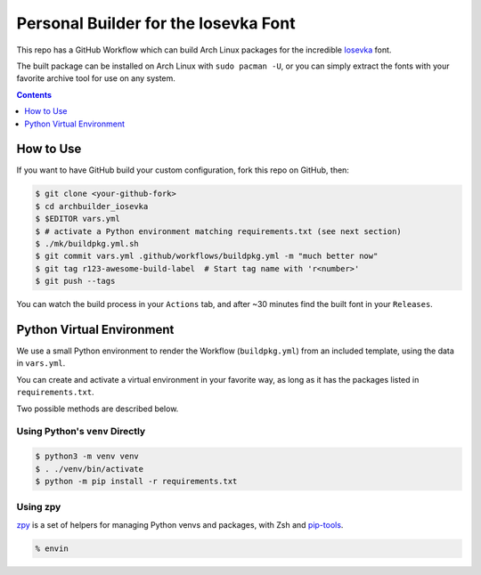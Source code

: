 Personal Builder for the Iosevka Font
=====================================

|build status|

This repo has a GitHub Workflow which can build Arch Linux
packages for the incredible Iosevka_ font.

The built package can be installed on Arch Linux with ``sudo pacman -U``,
or you can simply extract the fonts with your favorite archive tool for use on
any system.

.. contents::
   :depth: 1

How to Use
----------

If you want to have GitHub build your custom configuration,
fork this repo on GitHub, then:

.. code:: console

  $ git clone <your-github-fork>
  $ cd archbuilder_iosevka
  $ $EDITOR vars.yml
  $ # activate a Python environment matching requirements.txt (see next section)
  $ ./mk/buildpkg.yml.sh
  $ git commit vars.yml .github/workflows/buildpkg.yml -m "much better now"
  $ git tag r123-awesome-build-label  # Start tag name with 'r<number>'
  $ git push --tags

You can watch the build process in your ``Actions`` tab, and after ~30 minutes
find the built font in your ``Releases``.

Python Virtual Environment
--------------------------

We use a small Python environment to render the Workflow (``buildpkg.yml``)
from an included template, using the data in ``vars.yml``.

You can create and activate a virtual environment in your favorite way,
as long as it has the packages listed in ``requirements.txt``.

Two possible methods are described below.

Using Python's ``venv`` Directly
++++++++++++++++++++++++++++++++

.. code:: console

  $ python3 -m venv venv
  $ . ./venv/bin/activate
  $ python -m pip install -r requirements.txt

Using zpy
+++++++++

zpy_ is a set of helpers for managing Python venvs and packages, with Zsh and pip-tools_.

.. code:: console

  % envin

.. _ttf-iosevka-term-custom-git: https://aur.archlinux.org/packages/ttf-iosevka-term-custom-git
.. _Iosevka: https://github.com/be5invis/Iosevka/
.. _zpy: https://github.com/andydecleyre/zpy
.. _pip-tools: https://github.com/jazzband/pip-tools

.. |build status| image:: https://github.com/AndydeCleyre/archbuilder_iosevka/workflows/Build%20and%20upload%20Arch%20Linux%20packages/badge.svg
   :alt: Build Status
   :target: https://github.com/AndydeCleyre/archbuilder_iosevka/actions
